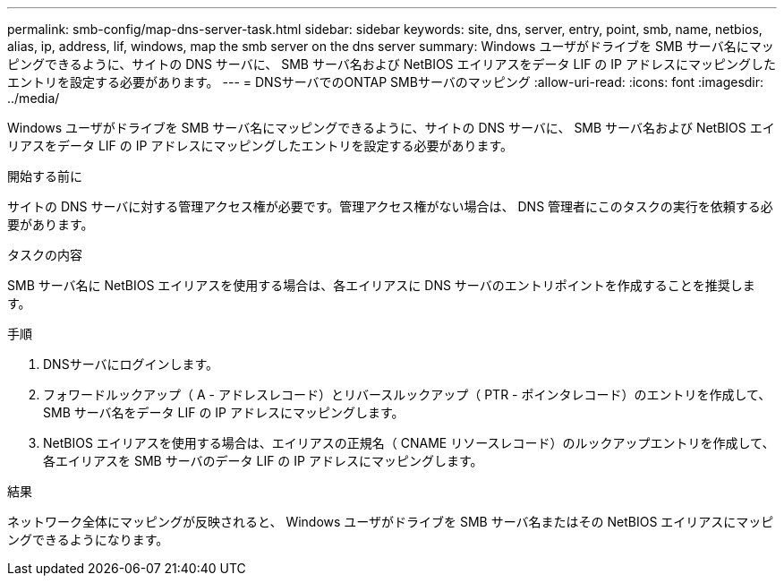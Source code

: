 ---
permalink: smb-config/map-dns-server-task.html 
sidebar: sidebar 
keywords: site, dns, server, entry, point, smb, name, netbios, alias, ip, address, lif, windows, map the smb server on the dns server 
summary: Windows ユーザがドライブを SMB サーバ名にマッピングできるように、サイトの DNS サーバに、 SMB サーバ名および NetBIOS エイリアスをデータ LIF の IP アドレスにマッピングしたエントリを設定する必要があります。 
---
= DNSサーバでのONTAP SMBサーバのマッピング
:allow-uri-read: 
:icons: font
:imagesdir: ../media/


[role="lead"]
Windows ユーザがドライブを SMB サーバ名にマッピングできるように、サイトの DNS サーバに、 SMB サーバ名および NetBIOS エイリアスをデータ LIF の IP アドレスにマッピングしたエントリを設定する必要があります。

.開始する前に
サイトの DNS サーバに対する管理アクセス権が必要です。管理アクセス権がない場合は、 DNS 管理者にこのタスクの実行を依頼する必要があります。

.タスクの内容
SMB サーバ名に NetBIOS エイリアスを使用する場合は、各エイリアスに DNS サーバのエントリポイントを作成することを推奨します。

.手順
. DNSサーバにログインします。
. フォワードルックアップ（ A - アドレスレコード）とリバースルックアップ（ PTR - ポインタレコード）のエントリを作成して、 SMB サーバ名をデータ LIF の IP アドレスにマッピングします。
. NetBIOS エイリアスを使用する場合は、エイリアスの正規名（ CNAME リソースレコード）のルックアップエントリを作成して、各エイリアスを SMB サーバのデータ LIF の IP アドレスにマッピングします。


.結果
ネットワーク全体にマッピングが反映されると、 Windows ユーザがドライブを SMB サーバ名またはその NetBIOS エイリアスにマッピングできるようになります。
